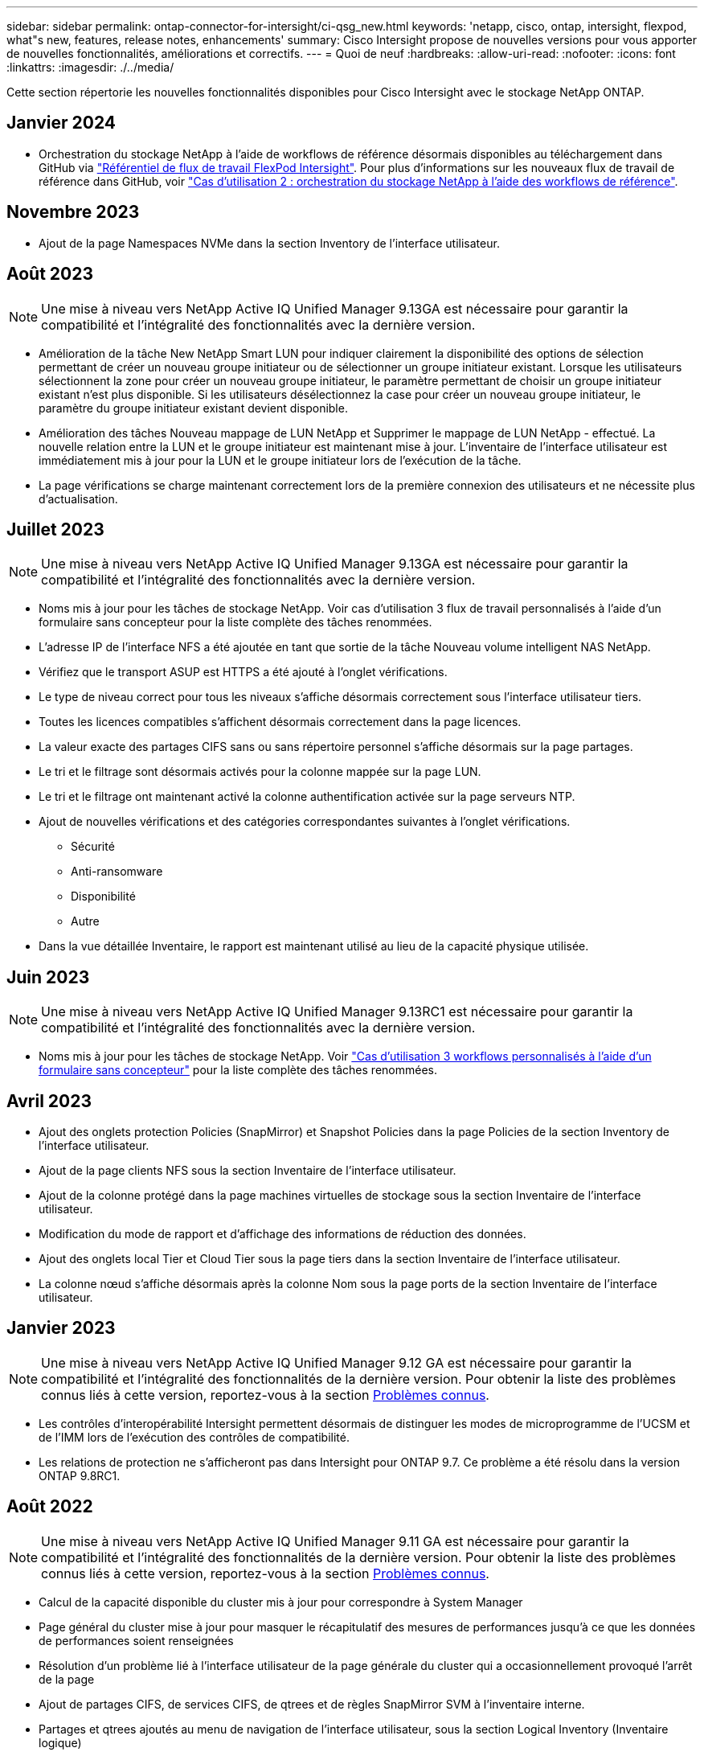 ---
sidebar: sidebar 
permalink: ontap-connector-for-intersight/ci-qsg_new.html 
keywords: 'netapp, cisco, ontap, intersight, flexpod, what"s new, features, release notes, enhancements' 
summary: Cisco Intersight propose de nouvelles versions pour vous apporter de nouvelles fonctionnalités, améliorations et correctifs. 
---
= Quoi de neuf
:hardbreaks:
:allow-uri-read: 
:nofooter: 
:icons: font
:linkattrs: 
:imagesdir: ./../media/


[role="lead"]
Cette section répertorie les nouvelles fonctionnalités disponibles pour Cisco Intersight avec le stockage NetApp ONTAP.



== Janvier 2024

* Orchestration du stockage NetApp à l'aide de workflows de référence désormais disponibles au téléchargement dans GitHub via https://github.com/ucs-compute-solutions/FlexPod-Intersight-Workflow["Référentiel de flux de travail FlexPod Intersight"^]. Pour plus d'informations sur les nouveaux flux de travail de référence dans GitHub, voir link:ci-qsg_use_cases.html["Cas d'utilisation 2 : orchestration du stockage NetApp à l'aide des workflows de référence"^].




== Novembre 2023

* Ajout de la page Namespaces NVMe dans la section Inventory de l'interface utilisateur.




== Août 2023


NOTE: Une mise à niveau vers NetApp Active IQ Unified Manager 9.13GA est nécessaire pour garantir la compatibilité et l'intégralité des fonctionnalités avec la dernière version.

* Amélioration de la tâche New NetApp Smart LUN pour indiquer clairement la disponibilité des options de sélection permettant de créer un nouveau groupe initiateur ou de sélectionner un groupe initiateur existant. Lorsque les utilisateurs sélectionnent la zone pour créer un nouveau groupe initiateur, le paramètre permettant de choisir un groupe initiateur existant n'est plus disponible. Si les utilisateurs désélectionnez la case pour créer un nouveau groupe initiateur, le paramètre du groupe initiateur existant devient disponible.
* Amélioration des tâches Nouveau mappage de LUN NetApp et Supprimer le mappage de LUN NetApp - effectué. La nouvelle relation entre la LUN et le groupe initiateur est maintenant mise à jour. L'inventaire de l'interface utilisateur est immédiatement mis à jour pour la LUN et le groupe initiateur lors de l'exécution de la tâche.
* La page vérifications se charge maintenant correctement lors de la première connexion des utilisateurs et ne nécessite plus d'actualisation.




== Juillet 2023


NOTE: Une mise à niveau vers NetApp Active IQ Unified Manager 9.13GA est nécessaire pour garantir la compatibilité et l'intégralité des fonctionnalités avec la dernière version.

* Noms mis à jour pour les tâches de stockage NetApp. Voir cas d'utilisation 3 flux de travail personnalisés à l'aide d'un formulaire sans concepteur pour la liste complète des tâches renommées.
* L'adresse IP de l'interface NFS a été ajoutée en tant que sortie de la tâche Nouveau volume intelligent NAS NetApp.
* Vérifiez que le transport ASUP est HTTPS a été ajouté à l'onglet vérifications.
* Le type de niveau correct pour tous les niveaux s'affiche désormais correctement sous l'interface utilisateur tiers.
* Toutes les licences compatibles s'affichent désormais correctement dans la page licences.
* La valeur exacte des partages CIFS sans ou sans répertoire personnel s'affiche désormais sur la page partages.
* Le tri et le filtrage sont désormais activés pour la colonne mappée sur la page LUN.
* Le tri et le filtrage ont maintenant activé la colonne authentification activée sur la page serveurs NTP.
* Ajout de nouvelles vérifications et des catégories correspondantes suivantes à l'onglet vérifications.
+
** Sécurité
** Anti-ransomware
** Disponibilité
** Autre


* Dans la vue détaillée Inventaire, le rapport est maintenant utilisé au lieu de la capacité physique utilisée.




== Juin 2023


NOTE: Une mise à niveau vers NetApp Active IQ Unified Manager 9.13RC1 est nécessaire pour garantir la compatibilité et l'intégralité des fonctionnalités avec la dernière version.

* Noms mis à jour pour les tâches de stockage NetApp. Voir link:ci-qsg_use_cases.html["Cas d'utilisation 3 workflows personnalisés à l'aide d'un formulaire sans concepteur"^] pour la liste complète des tâches renommées.




== Avril 2023

* Ajout des onglets protection Policies (SnapMirror) et Snapshot Policies dans la page Policies de la section Inventory de l'interface utilisateur.
* Ajout de la page clients NFS sous la section Inventaire de l'interface utilisateur.
* Ajout de la colonne protégé dans la page machines virtuelles de stockage sous la section Inventaire de l'interface utilisateur.
* Modification du mode de rapport et d'affichage des informations de réduction des données.
* Ajout des onglets local Tier et Cloud Tier sous la page tiers dans la section Inventaire de l'interface utilisateur.
* La colonne nœud s'affiche désormais après la colonne Nom sous la page ports de la section Inventaire de l'interface utilisateur.




== Janvier 2023


NOTE: Une mise à niveau vers NetApp Active IQ Unified Manager 9.12 GA est nécessaire pour garantir la compatibilité et l'intégralité des fonctionnalités de la dernière version. Pour obtenir la liste des problèmes connus liés à cette version, reportez-vous à la section <<Problèmes connus>>.

* Les contrôles d'interopérabilité Intersight permettent désormais de distinguer les modes de microprogramme de l'UCSM et de l'IMM lors de l'exécution des contrôles de compatibilité.
* Les relations de protection ne s'afficheront pas dans Intersight pour ONTAP 9.7. Ce problème a été résolu dans la version ONTAP 9.8RC1.




== Août 2022


NOTE: Une mise à niveau vers NetApp Active IQ Unified Manager 9.11 GA est nécessaire pour garantir la compatibilité et l'intégralité des fonctionnalités de la dernière version. Pour obtenir la liste des problèmes connus liés à cette version, reportez-vous à la section <<Problèmes connus>>.

* Calcul de la capacité disponible du cluster mis à jour pour correspondre à System Manager
* Page général du cluster mise à jour pour masquer le récapitulatif des mesures de performances jusqu'à ce que les données de performances soient renseignées
* Résolution d'un problème lié à l'interface utilisateur de la page générale du cluster qui a occasionnellement provoqué l'arrêt de la page
* Ajout de partages CIFS, de services CIFS, de qtrees et de règles SnapMirror SVM à l'inventaire interne.
* Partages et qtrees ajoutés au menu de navigation de l'interface utilisateur, sous la section Logical Inventory (Inventaire logique)
* Partages ajoutés sous forme d'onglet à partir d'une VM de stockage sélectionnée
* Ajout d'informations sur le service CIFS dans l'onglet général de la machine virtuelle de stockage si la machine virtuelle de stockage est activée par CIFS
* Ajout d'une page de vérification de cluster qui permet aux utilisateurs de valider la configuration des systèmes de stockage NetApp conformément aux meilleures pratiques




== Juillet 2022

* Des graphismes améliorés pour le ratio de réduction des données du cluster sont désormais disponibles dans le widget capacité
* Ajout de l'onglet interfaces FC à la page interfaces réseau
* La création d'un nouveau volume à l'aide de la tâche générique "Nouveau volume de stockage" définit maintenant la garantie d'espace volume sur aucun et le pourcentage de réserve snapshot sur 0%
* Le champ Commentaire de la tâche Modifier la stratégie Snapshot est maintenant facultatif et n'est plus obligatoire
* Inventaire de l'interface et cohérence de l'orchestration améliorées
* Les informations de capacité Intersight sous capacité du cluster sont désormais cohérentes avec System Manager
* Case à cocher ajoutée sous la tâche Nouvelle machine virtuelle de stockage pour afficher tous les paramètres lors de la création d'une nouvelle interface de gestion afin d'améliorer la convivialité
* Protocoles déplacés en dessous de la correspondance du client, désormais compatibles avec System Manager
* Page générale de la règle d'exportation affichant maintenant le ou les protocoles d'accès
* suppression d'igroup désormais enregistrée de manière conditionnelle
* Ajout des paramètres « Failover Policy » et « autorevert » pour NAS sous Nouvelle interface de données Storage NAS et Nouvelle interface de données Storage iSCSI
* La restauration de la tâche New Storage NAS Smart Volume supprime désormais la stratégie d'exportation si aucun autre volume n'est associé
* Améliorations apportées aux tâches Smart Volume et Smart LUN




== Avril 2022


NOTE: Pour assurer la compatibilité et une fonctionnalité complète avec les prochaines versions, il est recommandé de mettre à niveau votre Active IQ Unified Manager vers la version 9.10P1.

* Ajout de la page Broadcast Domain à Ethernet Port Detail
* A modifié le terme « agrégat » en « Tier » pour l'agrégat et la SVM au sein de l'interface utilisateur
* Le terme « État du cluster » est passé à « État de la baie »
* Le filtre MTU fonctionne maintenant pour les caractères <,>,=,<=,>=
* Ajout de la page d'interface réseau à l'inventaire du cluster
* Ajout de AutoSupport à l'inventaire du cluster
* Ajouté `cdpd.enable` option vers le nœud
* Ajout d'un objet pour le voisin CDP
* Ajout des tâches de stockage des flux de travail NetApp dans Cisco InterSight. Voir link:ci-qsg_use_cases.html["Cas d'utilisation 3 workflows personnalisés à l'aide d'un formulaire sans concepteur"^] Vous trouverez une liste complète des tâches de stockage NetApp.




== Janvier 2022

* Ajout d'alarmes Intersight basées sur les événements pour NetApp Active IQ Unified Manager 9.10 ou version ultérieure.



NOTE: Pour assurer la compatibilité et une fonctionnalité complète dans les prochaines versions, nous vous recommandons de mettre à niveau votre Active IQ Unified Manager NetApp vers la version 9.10.

* Définissez explicitement chaque protocole activé (vrai ou faux) pour Storage Virtual machine
* État clusterHealthStatus mappé ok-avec suppression sur OK
* Colonne Santé renommée dans la colonne État du cluster, sous la page de liste Cluster List
* Affichage de la matrice de stockage « inaccessible » si le cluster est arrêté ou inaccessible
* Colonne Santé renommée dans la colonne État de la matrice sous la page général du cluster
* Le SVM dispose désormais d'un onglet « volumes » qui affiche tous les volumes du SVM
* Le volume dispose d'une section de capacité de snapshot
* Les licences s'affichent maintenant correctement




== Octobre 2021

* Liste mise à jour des tâches de stockage NetApp disponibles dans Cisco Intersight. Voir link:ci-qsg_use_cases.html["Cas d'utilisation 3 workflows personnalisés à l'aide d'un formulaire sans concepteur"^] Vous trouverez une liste complète des tâches de stockage NetApp.
* Ajout de la colonne Santé sous la page liste des clusters.
* Des détails étendus sont désormais disponibles sous la page général pour un groupe sélectionné.
* Le tableau du serveur NTP est désormais accessible via le volet de navigation.
* Ajout d'un nouvel onglet capteurs contenant la page général de la machine virtuelle de stockage.
* Résumé des groupes VLAN et d'agrégation de liens maintenant disponible sous la page Port General.
* Capacité totale des données ajoutée sous le tableau Volume Total Capacity.
* Colonnes latence, IOPS et débit ajoutées sous Statistiques de volume moyennes, Statistiques de LUN moyennes, Statistiques moyennes sur l'agrégat, Statistiques moyennes sur les machines virtuelles de stockage et statistiques moyennes sur les nœuds
+

NOTE: Les metrics de performance ci-dessus ne sont disponibles que pour les baies de stockage contrôlées par le biais de NetApp Active IQ Unified Manager 9.9 ou version ultérieure.





== Problèmes connus

* Si vous utilisez une version d'AIQUM 9.11 ou antérieure, un écart se produit entre les valeurs affichées sur la page liste de stockage et le graphique à barres de capacité de la page général de stockage. Pour résoudre ce problème, passez à AIQUM 9.12 ou supérieur pour garantir la précision des valeurs de capacité affichées.
* Si vous utilisez AIQUM 9.11 ou une version antérieure, toute vérification effectuée par l'onglet « interopérabilité » de la page « systèmes intégrés » ne permettra pas de distinguer précisément les composants IMM et UCSM Cisco. Pour résoudre ce problème, passez à AIQUM 9.12 pour vous assurer que tous les composants sont correctement identifiés.
* Pour garantir que les données d'inventaire du stockage Intersight ne sont pas affectées pendant le processus de collecte des données, tous les clusters ONTAP non pris en charge (c'est-à-dire les versions inférieures à ONTAP 9.7P1) doivent être supprimés de l'application Active IQ Unified Manager (AIQUM).
* Pour que toutes les cibles revendiquées puissent être correctement exécutées, il faut au moins une version AIQUM de 9.11 pour que les requêtes d'interopérabilité du système intégré FlexPod soient exécutées.
* La page vérifications de l'inventaire de stockage ne s'affiche pas si le cluster ONTAP est ajouté à AIQUM à l'aide d'un nom de domaine complet. Les utilisateurs doivent ajouter des clusters ONTAP à AIQUM à l'aide d'une adresse IP.

